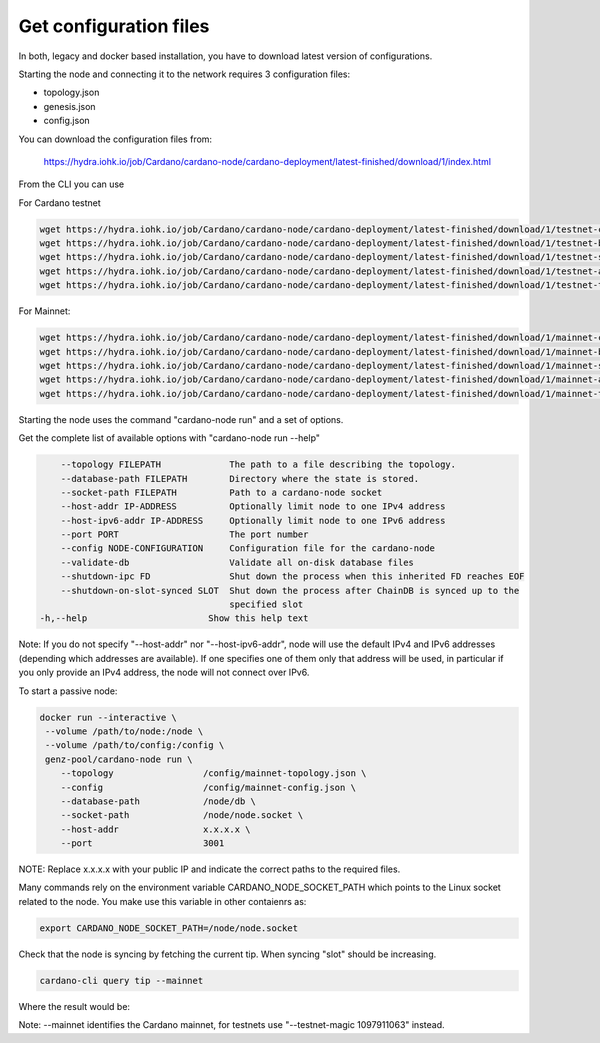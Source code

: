 Get configuration files
===============================================================================

In both, legacy and docker based installation, you have to download latest version
of configurations.

Starting the node and connecting it to the network requires 3 configuration files:

* topology.json
* genesis.json
* config.json

You can download the configuration files from:

 `https://hydra.iohk.io/job/Cardano/cardano-node/cardano-deployment/latest-finished/download/1/index.html <https://hydra.iohk.io/job/Cardano/cardano-node/cardano-deployment/latest-finished/download/1/index.html>`_


From the CLI you can use

For Cardano testnet

.. code-block:: bash

    wget https://hydra.iohk.io/job/Cardano/cardano-node/cardano-deployment/latest-finished/download/1/testnet-config.json
    wget https://hydra.iohk.io/job/Cardano/cardano-node/cardano-deployment/latest-finished/download/1/testnet-byron-genesis.json
    wget https://hydra.iohk.io/job/Cardano/cardano-node/cardano-deployment/latest-finished/download/1/testnet-shelley-genesis.json
    wget https://hydra.iohk.io/job/Cardano/cardano-node/cardano-deployment/latest-finished/download/1/testnet-alonzo-genesis.json
    wget https://hydra.iohk.io/job/Cardano/cardano-node/cardano-deployment/latest-finished/download/1/testnet-topology.json

For Mainnet:

.. code-block:: bash

    wget https://hydra.iohk.io/job/Cardano/cardano-node/cardano-deployment/latest-finished/download/1/mainnet-config.json
    wget https://hydra.iohk.io/job/Cardano/cardano-node/cardano-deployment/latest-finished/download/1/mainnet-byron-genesis.json
    wget https://hydra.iohk.io/job/Cardano/cardano-node/cardano-deployment/latest-finished/download/1/mainnet-shelley-genesis.json
    wget https://hydra.iohk.io/job/Cardano/cardano-node/cardano-deployment/latest-finished/download/1/mainnet-alonzo-genesis.json
    wget https://hydra.iohk.io/job/Cardano/cardano-node/cardano-deployment/latest-finished/download/1/mainnet-topology.json

Starting the node uses the command "cardano-node run" and a set of options.

Get the complete list of available options with "cardano-node run --help"


.. code-block:: bash

	--topology FILEPATH             The path to a file describing the topology.
  	--database-path FILEPATH        Directory where the state is stored.
  	--socket-path FILEPATH          Path to a cardano-node socket
  	--host-addr IP-ADDRESS          Optionally limit node to one IPv4 address
  	--host-ipv6-addr IP-ADDRESS     Optionally limit node to one IPv6 address
  	--port PORT                     The port number
  	--config NODE-CONFIGURATION     Configuration file for the cardano-node
  	--validate-db                   Validate all on-disk database files
  	--shutdown-ipc FD               Shut down the process when this inherited FD reaches EOF
  	--shutdown-on-slot-synced SLOT  Shut down the process after ChainDB is synced up to the
  	                                specified slot
    -h,--help                       Show this help text

Note: If you do not specify "--host-addr" nor "--host-ipv6-addr", node will use the 
default IPv4 and IPv6 addresses (depending which addresses are available).  If one 
specifies one of them only that address will be used, in particular if you only 
provide an IPv4 address, the node will not connect over IPv6.

To start a passive node:

.. code-block:: bash

   docker run --interactive \
    --volume /path/to/node:/node \
    --volume /path/to/config:/config \
    genz-pool/cardano-node run \
       --topology                 /config/mainnet-topology.json \
       --config                   /config/mainnet-config.json \
       --database-path            /node/db \
       --socket-path              /node/node.socket \
       --host-addr                x.x.x.x \
       --port                     3001 

NOTE: Replace x.x.x.x with your public IP and indicate the correct paths to the 
required files.

Many commands rely on the environment variable CARDANO_NODE_SOCKET_PATH which points
to the Linux socket related to the node. You make use this variable in other contaienrs
as:

.. code-block:: bash

    export CARDANO_NODE_SOCKET_PATH=/node/node.socket

Check that the node is syncing by fetching the current tip. When syncing "slot" should 
be increasing.

.. code-block:: bash

    cardano-cli query tip --mainnet

Where the result would be:

.. code-blcok::json

    {
        "epoch": 259,
        "hash": "dbf5104ab91a7a0b405353ad31760b52b2703098ec17185bdd7ff1800bb61aca",
        "slot": 26633911,
        "block": 5580350
    }

Note: --mainnet identifies the Cardano mainnet, for testnets use "--testnet-magic 1097911063" 
instead.
